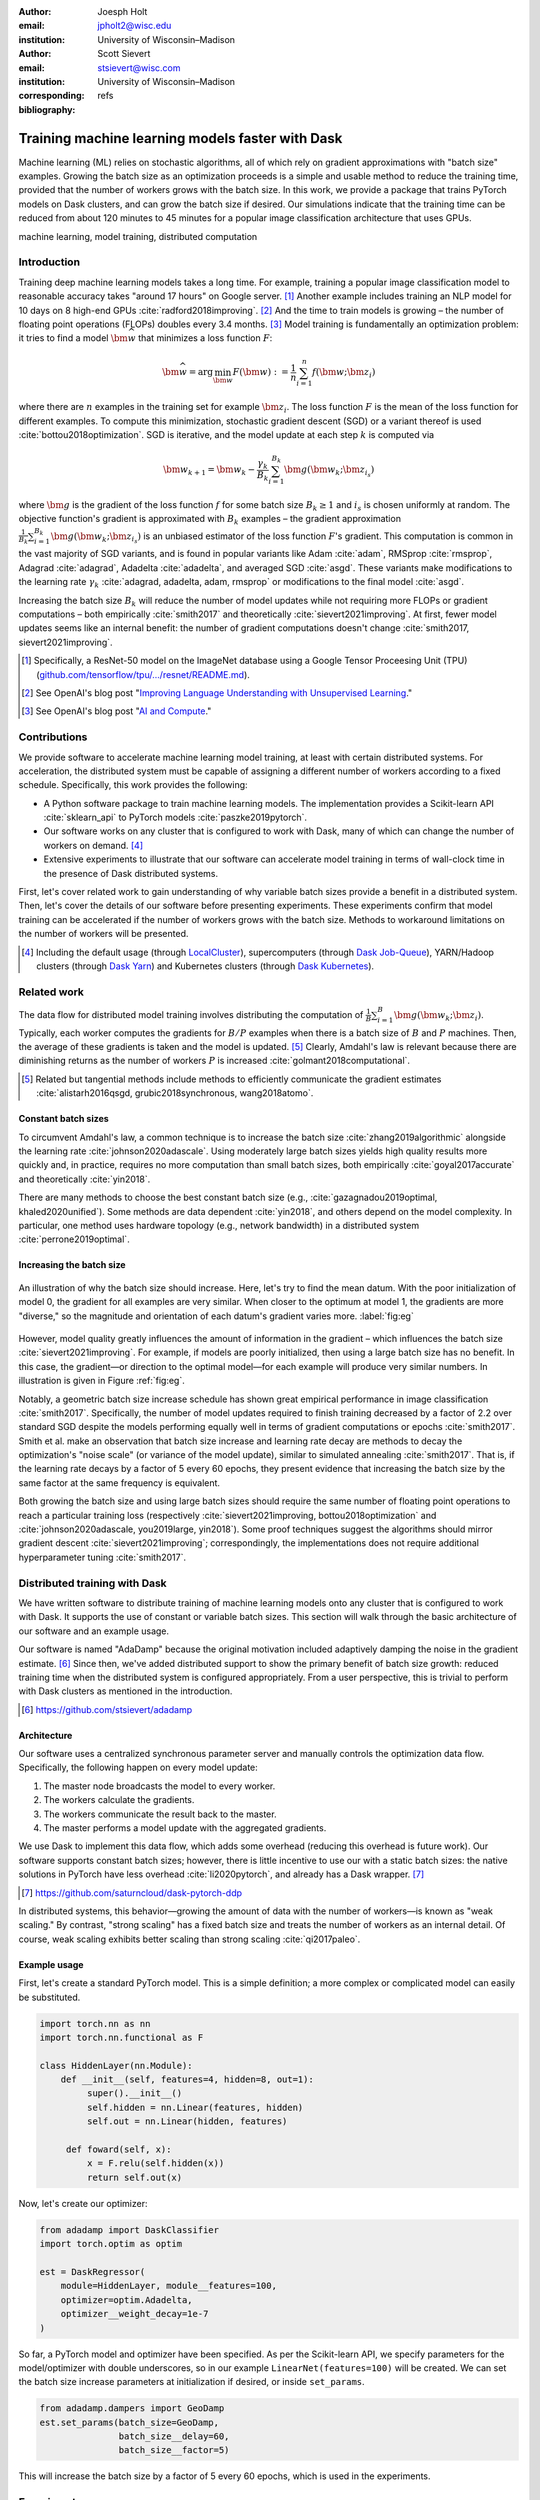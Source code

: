 :author: Joesph Holt
:email: jpholt2@wisc.edu
:institution: University of Wisconsin–Madison

:author: Scott Sievert
:email: stsievert@wisc.com
:institution: University of Wisconsin–Madison
:corresponding:

:bibliography: refs


-------------------------------------------------
Training machine learning models faster with Dask
-------------------------------------------------

.. class:: abstract

   Machine learning (ML) relies on stochastic algorithms, all of which rely on
   gradient approximations with "batch size" examples. Growing the batch size
   as an optimization proceeds is a simple and usable method to reduce the
   training time, provided that the number of workers grows with the batch
   size. In this work, we provide a package that trains PyTorch models on Dask
   clusters, and can grow the batch size if desired. Our simulations indicate
   that the training time can be reduced from about 120 minutes to 45 minutes
   for a popular image classification architecture that uses GPUs.

.. class:: keywords

   machine learning, model training, distributed computation

Introduction
============

Training deep machine learning models takes a long time. For example, training
a popular image classification model to reasonable accuracy takes "around 17
hours" on Google server. [#]_ Another example includes training an NLP model
for 10 days on 8 high-end GPUs :cite:`radford2018improving`. [#]_ And the time
to train models is growing – the number of floating point operations (FLOPs)
doubles every 3.4 months. [#]_ Model training is fundamentally an optimization
problem: it tries to find a model :math:`\bm{\widehat{w}}` that minimizes a
loss function :math:`F`:

.. The number of FLOPs is proportional the number
.. of `gradient computations` (aka "epochs") and determines the budget of a
.. particular training run. [#]_


.. math::

   \bm{\widehat{w}} = \arg\min_{\bm{w}} F(\bm{w}) := \frac{1}{n}\sum_{i=1}^n f(\bm{w}; \bm{z}_i)

where there are :math:`n` examples in the training set for example
:math:`\bm{z}_i`. The loss function :math:`F` is the mean of the loss function
for different examples. To compute this minimization, stochastic gradient
descent (SGD) or a variant thereof is used :cite:`bottou2018optimization`. SGD
is iterative, and the model update at each step :math:`k` is computed via

.. math::

   \bm{w}_{k+1} = \bm{w}_k - \frac{\gamma_k}{B_k} \sum_{i=1}^{B_k}
   \bm{g}(\bm{w}_k; \bm{z}_{i_s})

where :math:`\bm{g}` is the gradient of the loss function :math:`f` for some
batch size :math:`B_k \ge 1` and :math:`i_s` is chosen uniformly at random. The
objective function's gradient is approximated with :math:`B_k` examples – the
gradient approximation :math:`\frac{1}{B_k}\sum_{i=1}^{B_k} \bm{g}(\bm{w}_k;
\bm{z}_{i_s})` is an unbiased estimator of the loss function :math:`F`'s
gradient. This computation is common in the vast majority of SGD variants, and
is found in popular variants like Adam :cite:`adam`, RMSprop :cite:`rmsprop`,
Adagrad :cite:`adagrad`, Adadelta :cite:`adadelta`, and averaged SGD
:cite:`asgd`. These variants make modifications to the learning rate
:math:`\gamma_k` :cite:`adagrad, adadelta, adam, rmsprop` or modifications to
the final model :cite:`asgd`.

Increasing the batch size :math:`B_k` will reduce the number of model updates
while not requiring more FLOPs or gradient computations – both empirically
:cite:`smith2017` and theoretically :cite:`sievert2021improving`. At first,
fewer model updates seems like an internal benefit: the number of gradient
computations doesn't change :cite:`smith2017, sievert2021improving`.

.. latex::

    \par
    The benefit comes when training uses a distributed system. Notably, the
    time required to complete a single model update is (nearly) agnostic to the
    batch size provided the number of workers in a distributed system grows
    with the batch size. In one experiment, the time to complete a model update
    grows by 13\% despite the batch size growing by a factor of
    44~\cite[Sec.~5.5]{goyal2017accurate}. This is reasonable because each
    worker has to compute the same number of gradient computations. This
    acceleration has also been observed with an increasing batch size
    schedule~\cite[Sec.~5.4]{smith2017}.

.. [#] Specifically, a ResNet-50 model on the ImageNet database using a Google
   Tensor Proceesing Unit (TPU)
   (`github.com/tensorflow/tpu/.../resnet/README.md`_).

.. [#] See OpenAI's blog post "`Improving Language Understanding with Unsupervised Learning`_."

.. [#] See OpenAI's blog post "`AI and Compute`_."

.. On Amazon EC2, the cost of a machine with :math:`N` GPUs is proportional
   to :math:`N`.

.. _Improving Language Understanding with Unsupervised Learning: https://openai.com/blog/language-unsupervised/

.. _AI and Compute: https://openai.com/blog/ai-and-compute/

.. _github.com/tensorflow/tpu/.../resnet/README.md: https://github.com/tensorflow/tpu/blob/4cee6f16f78a92b4da8b1b7bad1e4841c9bda77a/models/official/resnet/README.md


Contributions
=============

We provide software to accelerate machine learning model training, at least
with certain distributed systems. For acceleration, the distributed system must
be capable of assigning a different number of workers according to a fixed
schedule. Specifically, this work provides the following:

* A Python software package to train machine learning models. The
  implementation provides a Scikit-learn API :cite:`sklearn_api` to PyTorch
  models :cite:`paszke2019pytorch`.
* Our software works on any cluster that is configured to work with Dask, many
  of which can change the number of workers on demand. [#]_
* Extensive experiments to illustrate that our software can accelerate model
  training in terms of wall-clock time in the presence of Dask distributed
  systems.

First, let's cover related work to gain understanding of why variable batch
sizes provide a benefit in a distributed system. Then, let's cover the details
of our software before presenting experiments. These experiments confirm that
model training can be accelerated if the number of workers grows with the batch
size. Methods to workaround limitations on the number of workers will be
presented.

.. [#] Including the default usage (through `LocalCluster`_), supercomputers
       (through `Dask Job-Queue`_), YARN/Hadoop clusters (through `Dask Yarn`_)
       and Kubernetes clusters (through `Dask Kubernetes`_).

.. _LocalCluster: https://distributed.dask.org/en/latest/api.html#distributed.LocalCluster
.. _Dask YARN: https://yarn.dask.org/en/latest/
.. _Dask Job-Queue: https://jobqueue.dask.org/en/latest/
.. _Dask Kubernetes: https://docs.dask.org/en/latest/setup/kubernetes.html

Related work
============

.. This work is focused on increasing the batch size.
.. First, let's examine the performance of large batch sizes. Then, let's examine
.. methods to increase the batch size. Both of these methods require the
.. following:
..
.. * The same amount of training data. For deterministic models, this is
..   proportional to the number of FLOPs.
.. * Fewer model updates.
..
.. As discussed in the introduction, fewer model updates is not an internal
.. benefit if each model update can be parallelized. In that case, it's possible
.. to make the wall-clock time required to train a model proportional to the
.. number of model updates.

The data flow for distributed model training involves distributing the
computation of :math:`\frac{1}{B}\sum_{i=1}^{B} \bm{g}(\bm{w}_k; \bm{z}_i)`.
Typically, each worker computes the gradients for :math:`B/P` examples when
there is a batch size of :math:`B` and :math:`P` machines. Then, the average of
these gradients is taken and the model is updated. [#]_ Clearly, Amdahl's law
is relevant because there are diminishing returns as the number of workers
:math:`P` is increased :cite:`golmant2018computational`.

..  [#] Related but tangential methods include methods to efficiently
        communicate the gradient estimates
        :cite:`alistarh2016qsgd, grubic2018synchronous, wang2018atomo`.


.. In fact, with a constant batch
.. size the number of FLOPs or gradient computations is often the variable that
.. determines model performance :cite:`perrone2019optimal, yin2018`.

Constant batch sizes
--------------------

To circumvent Amdahl's law, a common technique is to increase the batch
size :cite:`zhang2019algorithmic` alongside the learning
rate :cite:`johnson2020adascale`. Using moderately large batch sizes yields
high quality results more quickly and, in practice, requires no more
computation than small batch sizes, both
empirically :cite:`goyal2017accurate` and
theoretically :cite:`yin2018`.


.. latex::

   \par Large constant batch sizes present generalization
   challenges~\cite{goyal2017accurate}. The generalization error is
   hypothesized to come from convergence to a "sharp" minima, strongly
   influenced by the learning rate and noise in the gradient
   estimate~\cite{keskar2016large}. To match performance on the training
   dataset, careful thought about choice of hyperparameters is
   required~\cite[Sec.~3 and~5.2]{goyal2017accurate}. In fact, this has
   motivated algorithms specifically designed large constant batch sizes and
   distributed systems~\cite{johnson2020adascale,jia2018, you2017large}.


.. By contrast, a method to increase the batch
   size is motivated by "simulated annealing," where reducing the "noise scale" or
   "temperature" of a model update may help the system converge :cite:`smith2017`.

There are many methods to choose the best constant batch size (e.g.,
:cite:`gazagnadou2019optimal, khaled2020unified`). Some methods are data
dependent :cite:`yin2018`, and others depend on the model complexity. In
particular, one method uses hardware topology (e.g., network bandwidth) in a
distributed system :cite:`perrone2019optimal`.

Increasing the batch size
-------------------------

.. figure:: imgs/grad-div.png
   :align: center
   :figclass: w
   :scale: 40%

   An illustration of why the batch size should increase. Here, let's try to
   find the mean datum. With the poor initialization of model 0, the gradient
   for all examples are very similar.  When closer to the optimum at model 1,
   the gradients are more "diverse," so the magnitude and orientation of each
   datum's gradient varies more. :label:`fig:eg`

However, model quality greatly influences the amount of information in the
gradient – which influences the batch size :cite:`sievert2021improving`. For
example, if models are poorly initialized, then using a large batch size has no
benefit. In this case, the gradient—or direction to the optimal model—for each
example will produce very similar numbers. In illustration is given in Figure
:ref:`fig:eg`.

.. latex::

   \par

   Regardless, increasing the batch size is a provably good measure that will
   require many fewer model updates and no more computation than standard SGD
   \cite[Ch.~5]{sievert2021improving, bottou2018optimization}. Various methods
   to \emph{adaptively} change the batch size based on model performance have
   been proposed \cite{sievert2021improving, de2016big, balles2016coupling,
   byrd2012}. Of course, these methods are adaptive so computing the batch size
   requires computation (though there are
   workarounds~\cite{sievert2021improving, balles2016coupling}). The
   convergence results for these adaptive methods suggest passive methods of
   increasing the batch size \cite{sievert2021improving}.

   \par
   Convergence proofs have also been given for the \emph{passively} increasing
   the batch size, both for strongly convex
   functions~\cite[Ch.~5]{bottou2018optimization} and for non-convex
   functions~\cite{zhou2018new}. Both of these methods require fewer model
   updates than SGD \emph{and} do not increase the number of gradient
   computations.

Notably, a geometric batch size increase schedule has shown great
empirical performance in image classification :cite:`smith2017`.
Specifically, the number of model updates required to finish training
decreased by a factor of 2.2 over standard SGD despite the models performing
equally well in terms of gradient computations or
epochs :cite:`smith2017`. Smith et al. make an observation that batch
size increase and learning rate decay are methods to decay the
optimization's "noise scale" (or variance of the model update), similar to
simulated annealing :cite:`smith2017`. That is, if the learning rate decays
by a factor of 5 every 60 epochs, they present evidence that increasing the
batch size by the same factor at the same frequency is equivalent.

Both growing the batch size and using large batch sizes should require the same
number of floating point operations to reach a particular training loss
(respectively :cite:`sievert2021improving, bottou2018optimization` and
:cite:`johnson2020adascale, you2019large, yin2018`). Some proof techniques
suggest the algorithms should mirror gradient descent
:cite:`sievert2021improving`; correspondingly, the implementations does not
require additional hyperparameter tuning :cite:`smith2017`.

Distributed training with Dask
==============================

We have written software to distribute training of machine learning models onto
any cluster that is configured to work with Dask. It supports the use of
constant or variable batch sizes. This section will walk through the basic
architecture of our software and an example usage.

Our software is named "AdaDamp" because the original motivation included
adaptively damping the noise in the gradient estimate. [#]_ Since then, we've
added distributed support to show the primary benefit of batch size growth:
reduced training time when the distributed system is configured appropriately.
From a user perspective, this is trivial to perform with Dask clusters as
mentioned in the introduction.

.. [#] https://github.com/stsievert/adadamp

Architecture
------------

Our software uses a centralized synchronous parameter server and manually
controls the optimization data flow. Specifically, the following happen on
every model update:

1. The master node broadcasts the model to every worker.
2. The workers calculate the gradients.
3. The workers communicate the result back to the master.
4. The master performs a model update with the aggregated gradients.

We use Dask to implement this data flow, which adds some overhead (reducing
this overhead is future work). Our software supports constant batch sizes;
however, there is little incentive to use our with a static batch sizes: the
native solutions in PyTorch have less overhead :cite:`li2020pytorch`, and
already has a Dask wrapper. [#]_

.. [#] https://github.com/saturncloud/dask-pytorch-ddp


.. latex::

   The key feature of our software package is that the number of workers grows
   with the batch size. Then, the model update time is agnostic to the batch size
   (provided communication is instantaneous). This has been shown empirically:
   Goyal et al. grow the batch size (and the number of workers with it) by a
   factor of $44$ but the time for a single model update only increases by a
   factor of $1.13$~\cite[Sec.~5.5]{goyal2017accurate}.

In distributed systems, this behavior—growing the amount of data with the
number of workers—is known as "weak scaling." By contrast, "strong scaling" has
a fixed batch size and treats the number of workers as an internal detail. Of
course, weak scaling exhibits better scaling than strong scaling
:cite:`qi2017paleo`.

Example usage
-------------

First, let's create a standard PyTorch model. This is a simple definition; a
more complex or complicated model can easily be substituted.

.. code-block:: python

   import torch.nn as nn
   import torch.nn.functional as F

   class HiddenLayer(nn.Module):
       def __init__(self, features=4, hidden=8, out=1):
            super().__init__()
            self.hidden = nn.Linear(features, hidden)
            self.out = nn.Linear(hidden, features)

        def foward(self, x):
            x = F.relu(self.hidden(x))
            return self.out(x)

Now, let's create our optimizer:

.. code-block:: python

   from adadamp import DaskClassifier
   import torch.optim as optim

   est = DaskRegressor(
       module=HiddenLayer, module__features=100,
       optimizer=optim.Adadelta,
       optimizer__weight_decay=1e-7
   )

So far, a PyTorch model and optimizer have been specified. As per the
Scikit-learn API, we specify parameters for the model/optimizer with double
underscores, so in our example ``LinearNet(features=100)`` will be created.
We can set the batch size increase parameters at initialization if desired, or
inside ``set_params``.

.. code-block:: python

   from adadamp.dampers import GeoDamp
   est.set_params(batch_size=GeoDamp,
                  batch_size__delay=60,
                  batch_size__factor=5)

This will increase the batch size by a factor of 5 every 60 epochs, which is
used in the experiments.

Experiments
===========

In this section, we present two sets of experiments. [#]_ Both experiments will use
the same setup, a Wide-ResNet model in a "16-4" architecture
:cite:`zagoruyko2016b` to perform image classification on the CIFAR10 dataset
:cite:`cifar10`. This is a deep learning model with about 2.75 million weights
that requires a GPU to train.  [#]_ The experiments will provide evidence for
the following points:

.. [#] Full detail on these experiments can be found at
       https://github.com/stsievert/adadamp-experiments

1. Increasing the batch size reduces the number of model updates.
2. The time required for model training is proportional the number of model
   updates (presuming the distributed system is configured correctly).
3. Adding more GPUs to a fixed increase schedule can further accelerate
   training.

.. [#] Training consumes 2.2GB of GPU memory with a batch size of 32, and 5.5GB
       with a batch size of 256.

.. Model: Wide_ResNet w/ depth=16, widen_factor=4, dropout_rate=0.3, num_classes=10
.. Dataset: CIFAR10.
.. Standard transforms.
.. Loss: Cross entropy loss.
..
.. More detail:
.. https://github.com/stsievert/adadamp-experiments/blob/975f2e64e57660e011d17b219a5eefc7efa191ca/exp-dask/train.ipynb
..
.. | Batch size | GPU Memory |
.. | 1 |  1483 |
.. | 2 |  1561 |
.. | 4 |  1523 |
.. | 8 |  1621 |
.. | 16 |  1681 |
.. | 32 |  2221 |
.. | 64 |  2291 |
.. | 128 |  3407 |
.. | 256 |  5629 |
.. | 512 |  10239 |

To prove these points, let's run two experiments: one varies the batch size
increasing schedule with an unlimited number of workers, and one that varies
the number of workers for a fixed increasing schedule. Both of these
experiments will mirror the experiments by Smith et al.  :cite:`smith2017`.

We train each batch size increase schedule once, and then write the historical
performance to disk. This eases the need for specialty hardware, and allows us
to simulate different networks and highlight the performance of Dask. That
means that in our simulations, we simulate model training by having the
computer sleep for an appropriate and realistic amount of time.

Batch size increase
-------------------

.. latex::

   \par
   To illustrate the primary benefit of our software, let's perform several
   trainings that require a different number of model updates. These
   experiments will train a Wide-ResNet model \cite{zagoruyko2016b} on the
   CIFAR10 dataset \cite{cifar10} using a NVIDIA T4 GPU (with an Amazon
   \texttt{g4dn.xlarge} instance), and will explicitly mirror the experiments
   by Smith et al.~\cite[Sec.~5.1]{smith2017}, which helps reduce the parameter
   tuning. Largely, the same hyperparameters are used.

These experiments only differ in the choice of batch size and learning rate, as
shown in Figure :ref:`fig:labels`. As in the Smith et al. experiments, every
optimizer uses Nesterov momentum :cite:`nesterov2013a` and the same momentum
(0.9) and weight decay (:math:`0.5\cdot 10^{-3}`). They start with the same
initial learning rate (0.05), [#]_ and either the learning rate is decreased or
the batch size increases by a specified factor (5) at particular intervals
(epochs 60, 120 and 180). This means that the variance of the model update is reduced by a
constant factor at each update.

.. [#] These are the same as Smith et al. :cite:`smith2017` with the exception
       of learning rate (which had to be reduced by a factor of 2).

.. figure:: figs/schedule.pdf
   :align: center
   :scale: 60%
   :figclass: h

   The learning rate and batch size decrease/increase schedules for various
   optimizers. After the maximum batch size is reached, the learning rate
   decays. A postfix of "(\*2)" means the initial batch size twice as large
   (256 instead of 128) :label:`fig:labels`

Because of the similarity, we'll refer to these optimizers as different
"learning rate/batch size schedules" or "LR/BS schedules." When the different
LR/BS schedules are run, the exhibit the same performance in terms of number of
epochs, which is proportional to the number of FLOPs, as shown in Figure
:ref:`fig:epochs`.  On Amazon EC2, the number of FLOPs is proportional to the
budget a computer twice as powerful (twice as many GPUs or CPU cores) costs
(almost exactly) twice as much per hour.

.. figure:: figs/centralized/epochs.pdf
   :align: center
   :scale: 60%
   :figclass: h

   The performance of the LR/BR schedules in Figure :ref:`fig:labels`, plotted
   with epochs—or passes through the dataset—on the x-axis. :label:`fig:epochs`

Importantly, this work focuses on increasing the number of workers with the
batch size – the effect of which is hidden in Figure :ref:`fig:epochs`.
However, the fact that all the performance does not change with different
schedules means that choosing a different batch size increase schedule will not
require more wall-clock time if only a single worker is available. Combined
with the hyperparameter similarity between the different schedules, this eases
deployment and debugging concerns.

If the number of workers does grow with the batch size, then the number of
model updates is more relevant to the wall-clock time than the number of
epochs. Figure :ref:`fig:updates` shows the number of model updates and wall-clock
time required to reach a model of a particular test accuracy. Of course, there
is some overhead to our current framework, which is why the number of model
updates does not exactly correlate with the wall-clock time required to
complete training. [#]_ In summary, the time required to complete training is
shown in Table :ref:`table:centralized`.

.. [#] Reducing this overhead is future work.

.. figure:: figs/centralized/updates.pdf
   :align: center
   :scale: 60%
   :figclass: h

   The same simulations as in Figure :ref:`fig:epochs`, but plotted with the
   number of model updates and wall-clock time plotted on the x-axis (the loss
   obeys a similar behavior). :label:`fig:updates`

.. raw:: latex

   \setlength{\tablewidth}{0.8\linewidth}

.. table:: A summary of the simulations in Figures :ref:`fig:epochs`
           and :ref:`fig:updates`. All training require approximately 200
           epochs, so they all require the same number of FLOPs.
           :label:`table:centralized`

   ==================== ================= ======================= ============
   Maximum batch size   Model     updates Training time (min)     Max. workers
   ==================== ================= ======================= ============
   5.1k (\*2)           14,960            69.87                   40
   3.2k                 29,480            107.17                  25
   16k                  29,240            107.49                  125
   640                  34,520            116.86                  5
   128                  78,200            200.19                  1
   ==================== ================= ======================= ============

More workers
------------

Let's say a particular batch size increase schedule has been decided upon. How
do the number of available workers change that? To examine this, let's take the
look at a simplest case, the one with a constant batch size. Specifically,
let's train a model with constant batch size 1024 for 200 epochs, then run
simulations that only vary the number of workers available to Dask.

Future work
===========

Architecture
------------

Fundamentally, the model weights can be either be held on a master node
(centralized), or on every node (decentralized). Respectively, these storage
architectures require point-to-point communication or an "all-reduce"
communication. Both centralized :cite:`li2014scaling, abadi2016` and
decentralized :cite:`li2020pytorch, sergeev2018horovod` communication
architectures are common.

Future work is to avoid the overhead introduced by manually having Dask control
the model update workflow. With any synchronous centralized system, the time
required for any one model update is composed of the time required for the following tasks:

1. Broadcasting the model from the master node to all workers
2. Finishing gradient computation on all workers.
3. Communicating gradients back to master node.
4. Various overhead tasks (e.g., serialization, worker scheduling, etc).
5. Computing the model update after all gradients are computed & gathered.

Items (1) and (3) are a large concern in our implementation.  Decentralized
communication has the advantage of eliminating items (1) and (4), and mitigates
(3) with a smarter communication strategy (all-reduce vs.  point-to-point).
Item (2) is still a concern with straggler nodes :cite:`dean2012large`, but
recent work has achieved "near-linear scalability with 256 GPUs" in a
homogeneous computing architecture :cite:`li2020pytorch`.  (4) can be avoided
with asynchronous methods (e.g., :cite:`recht2011hogwild, zhang2016hogwild++`).

.. latex::

   \par That is, most of the bottlenecks above will be resolved with a
   distributed communication strategy. The PyTorch distributed communication
   package~\cite{li2020pytorch} uses a synchronous decentralized strategy, so
   the model is communicated to each worker and gradients are sent between
   workers with an all-reduce scheme~\cite{li2020pytorch}. It has some machine
   learning specific features to reduce time communicating the gradient,
   including performing both computation and communication
   concurrently~\cite[Sec.~3.2.3]{li2020pytorch}.

The software library dask-pytorch-ddp [#]_ allows use of the PyTorch
decentralized communications :cite:`li2020pytorch` with Dask clusters, and is a
thin wrapper around PyTorch's distributed communication package. Future work
will likely involve ensuring training can efficiently use a variable number of
workers.

.. [#] https://github.com/saturncloud/dask-pytorch-ddp


Simulations
-----------

We have run simulations to simulate the gain from the work of enabling
decentralized communication, likely with PyTorch's distributed communication
:cite:`li2020pytorch` in Dask-PyTorch-DDP. To do so, we simulate three
networks:

* ``centralized``: this mirrors the current implementation. It assumes an a
  network with inter-worker bandwidth of 54Gb/s and a latency of
  :math:`0.05\mu\textrm{s}`.
* ``decentralized-medium`` uses the same network as ``centralized``, but uses a
  decentralized tree all-reduce communication strategy.
* ``decentralized-medium`` uses the same communication strategy as
  ``decentralized-high``, but has an inter-worker bandwidth of 800Gb/s and a
  latency of :math:`0.025\mu\textrm{s}`.

``decentralized-medium`` is most applicable for cases there's decent bandwidth
between nodes, specifically a 2011 Infiniband setup w/ 4 links. It's also
applicable to for certain cases when Amazon EC2 is used with one GPU per
worker. ``decentralized-high`` is a simulation of the network used by the
PyTorch developers to illustrate their distributed communication
:cite:`li2020pytorch`. We have run simulations to illustrate the effects of
these networks. Of course, simulating different networks does not affect the
number of epochs or model updates, so Figures :ref:`fig:epochs` and
:ref:`fig:updates` also apply here.

A summary of how different networks affect training time is shown in Table
:ref:`table:networks`. This shows that wall-clock time can be minimized by
changing the model update scheme and/or changing the communication
architecture. In our simulations, changing the network quality matters much
less than changing the network communication scheme (centralized vs.
decentralized/tree all-reduce). We also show the training time for a particular
network (``decentralized-moderate``) in Figure :ref:`fig:d-moderate`.

.. raw:: latex

   \setlength{\tablewidth}{0.8\linewidth}

.. table:: Simulations that indicate how the training time (in minutes) will
           change under different architectures and networks. The "centralized"
           architecture is the currently implemented architecture, and has the
           same numbers as "training time" in Table :ref:`fig:updates`.
           :label:`table:networks`

   ==================  ============= ======================== ====================
   Maximum batch size  Centralized   Decentralized (moderate) Decentralized (high)
   ==================  ============= ======================== ====================
   5.1k (\*2)          69.9          45.1                     43.5
   3.2k                107.2         67.7                     65.5
   16k                 107.5         67.7                     65.7
   640                 116.9         73.6                     71.8
   128                 200.2         121.7                    121.5
   ==================  ============= ======================== ====================


.. figure:: figs/decentralized-moderate/training_time.png
   :align: center
   :scale: 80%
   :figclass: h

   The training time required for different optimizers under the
   ``decentralized-moderate`` network. :label:`fig:d-moderate`

Now, let's answer two questions:

1. How does the number of Dask works affect training time with a constant batch
   size?
2. How does the network performance affect training time with different batch
   size schedules?

First, let's show how the number of Dask workers affects the time required to
complete a single epoch. This simulation will use the ``decentralized-high``
network and has the advantage of removing any overhead. The results in Figure
:ref:`fig:nworkers` show that the speedups start saturating around 128
examples/worker for the model used with a batch size of 512. Larger batch sizes
will likely mirror this performance – computation is bottleneck with this
model/dataset/hardware.

.. figure:: figs/constant-batch-size_change-n_workers.png
   :align: center
   :scale: 60%
   :figclass: h

   The median time to complete a pass through the training set with a batch
   size of 512. As expected, the speedups diminish when there is little
   computation and much communication (say with 32 examples per worker).
   :label:`fig:nworkers`

Now, let's show how the number of model updates influences the training time in
Figure :ref:`fig:update-time`.  This shows how network quality affects the
performance of different optimization methods in Figure :ref:`fig:d-moderate`.
Clearly, the optimization method (and the maximum number of workers) is more
important than the network.

.. figure:: figs/prediction.png
   :align: center
   :scale: 60%
   :figclass: h

   A single point represents one run in Figure :ref:`fig:d-moderate`. The point
   with about 80k model updates represents a single worker, so there's no
   overhead in this decentralized simulation. Different network qualities are
   shown with different colors, and the "ideal" line is as if every model
   update is agnostic to batch size. :label:`fig:update-time`

Conclusion
==========

In this work, we have provided a package of a service to train PyTorch ML
models with Dask cluster. This package reduces the amount of time required to
train a model with the current centralized setup. However, it can be further
accelerated by integration with PyTorch's distributed communication package as
illustrated by extensive simulations. In summary, the expected gains are to go
from training requiring about 120 minutes to 45 minutes.

References
==========

.. latex::

   \newpage
